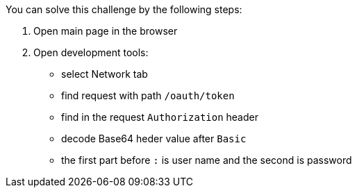 You can solve this challenge by the following steps:

1. Open main page in the browser
2. Open development tools:
- select Network tab
- find request with path `/oauth/token`
- find in the request `Authorization` header
- decode Base64 heder value after `Basic`
- the first part before `:` is user name and the second is password
